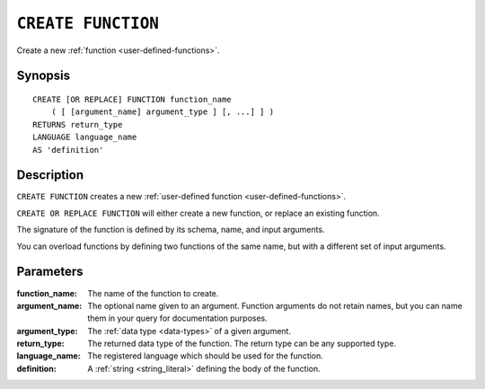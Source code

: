 .. highlight:: psql

.. _ref-create-function:

===================
``CREATE FUNCTION``
===================

Create a new :ref:`function <user-defined-functions>`.

Synopsis
========

::

    CREATE [OR REPLACE] FUNCTION function_name
        ( [ [argument_name] argument_type ] [, ...] ] )
    RETURNS return_type
    LANGUAGE language_name
    AS 'definition'


Description
===========

``CREATE FUNCTION`` creates a new :ref:`user-defined function
<user-defined-functions>`.

``CREATE OR REPLACE FUNCTION`` will either create a new function, or replace an
existing function.

The signature of the function is defined by its schema, name, and input
arguments.

You can overload functions by defining two functions of the same name, but with
a different set of input arguments.


Parameters
==========

:function_name:
  The name of the function to create.

:argument_name:
  The optional name given to an argument. Function arguments do not retain
  names, but you can name them in your query for documentation purposes.

:argument_type:
  The :ref:`data type <data-types>` of a given argument.

:return_type:
  The returned data type of the function. The return type can be any
  supported type.

:language_name:
  The registered language which should be used for the function.

:definition:
  A :ref:`string <string_literal>` defining the body of the function.
